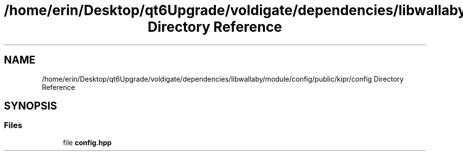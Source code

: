 .TH "/home/erin/Desktop/qt6Upgrade/voldigate/dependencies/libwallaby/module/config/public/kipr/config Directory Reference" 3 "Wed Sep 4 2024" "Version 1.0.0" "libkipr" \" -*- nroff -*-
.ad l
.nh
.SH NAME
/home/erin/Desktop/qt6Upgrade/voldigate/dependencies/libwallaby/module/config/public/kipr/config Directory Reference
.SH SYNOPSIS
.br
.PP
.SS "Files"

.in +1c
.ti -1c
.RI "file \fBconfig\&.hpp\fP"
.br
.in -1c
